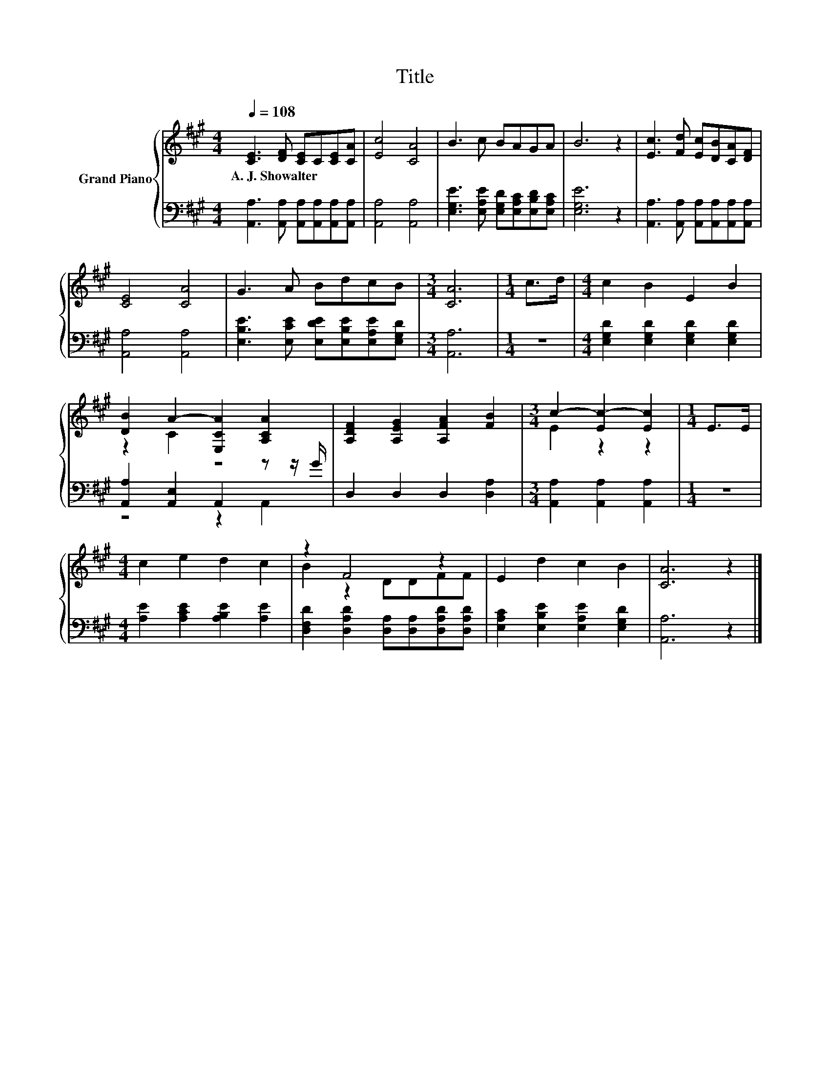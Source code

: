 X:1
T:Title
%%score { ( 1 3 ) | ( 2 4 ) }
L:1/8
Q:1/4=108
M:4/4
K:A
V:1 treble nm="Grand Piano"
V:3 treble 
V:2 bass 
V:4 bass 
V:1
 [CE]3 [DF] [CE]C[CE][CA] | [Ec]4 [CA]4 | B3 c BAGA | B6 z2 | [Ec]3 [Fd] [Ec][DB][CA][DF] | %5
w: A.~J.~Showalter * * * * *|||||
 [CE]4 [CA]4 | G3 A BdcB |[M:3/4] [CA]6 |[M:1/4] c>d |[M:4/4] c2 B2 E2 B2 | %10
w: |||||
 [DB]2 A2- [E,CA]2 [A,CA]2 | [A,DF]2 [A,EG]2 [A,FA]2 [FB]2 |[M:3/4] c2- [Ec-]2 [Ec]2 |[M:1/4] E>E | %14
w: ||||
[M:4/4] c2 e2 d2 c2 | z2 F4 z2 | E2 d2 c2 B2 | [CA]6 z2 |] %18
w: ||||
V:2
 [A,,A,]3 [A,,A,] [A,,A,][A,,A,][A,,A,][A,,A,] | [A,,A,]4 [A,,A,]4 | %2
 [E,G,E]3 [E,A,E] [E,G,D][E,A,C][E,B,D][E,A,C] | [E,G,E]6 z2 | %4
 [A,,A,]3 [A,,A,] [A,,A,][A,,A,][A,,A,][A,,A,] | [A,,A,]4 [A,,A,]4 | %6
 [E,B,E]3 [E,CE] [E,DE][E,B,E][E,A,E][E,G,D] |[M:3/4] [A,,A,]6 |[M:1/4] z2 | %9
[M:4/4] [E,G,D]2 [E,G,D]2 [E,G,D]2 [E,G,D]2 | [A,,A,]2 [A,,E,]2 A,,2 z z/ G/ | %11
 D,2 D,2 D,2 [D,A,]2 |[M:3/4] [A,,A,]2 [A,,A,]2 [A,,A,]2 |[M:1/4] z2 | %14
[M:4/4] [A,E]2 [A,CE]2 [A,B,E]2 [A,E]2 | [D,F,D]2 [D,A,D]2 [D,A,][D,A,][D,A,D][D,A,D] | %16
 [E,A,C]2 [E,B,E]2 [E,A,E]2 [E,G,D]2 | [A,,A,]6 z2 |] %18
V:3
 x8 | x8 | x8 | x8 | x8 | x8 | x8 |[M:3/4] x6 |[M:1/4] x2 |[M:4/4] x8 | z2 C2 z4 | x8 | %12
[M:3/4] E2 z2 z2 |[M:1/4] x2 |[M:4/4] x8 | B2 z2 DDFF | x8 | x8 |] %18
V:4
 x8 | x8 | x8 | x8 | x8 | x8 | x8 |[M:3/4] x6 |[M:1/4] x2 |[M:4/4] x8 | z4 z2 A,,2 | x8 | %12
[M:3/4] x6 |[M:1/4] x2 |[M:4/4] x8 | x8 | x8 | x8 |] %18

